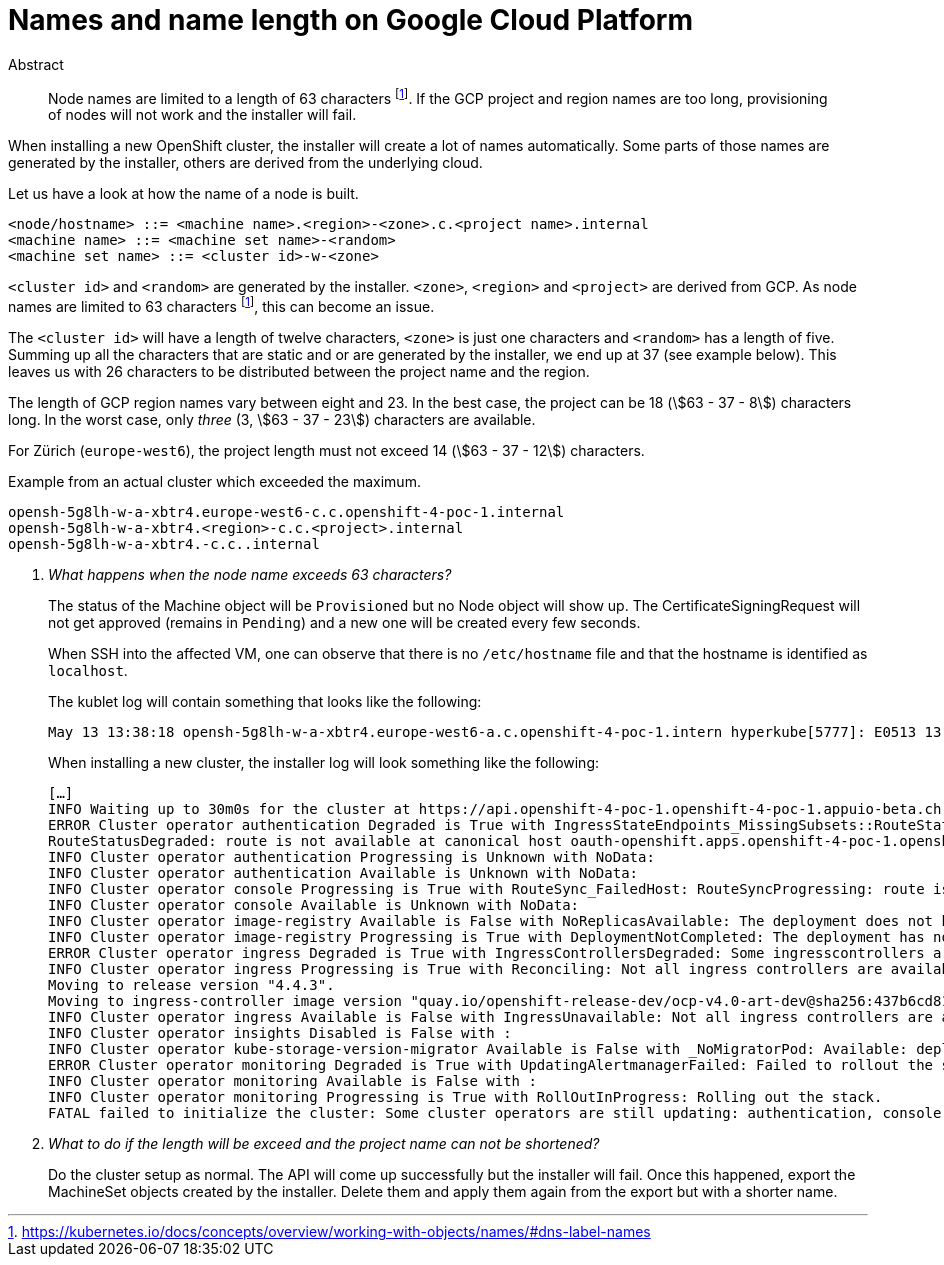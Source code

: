 = Names and name length on Google Cloud Platform
:stem:

[abstract]
.Abstract
Node names are limited to a length of 63 characters footnote:dns-label-names[https://kubernetes.io/docs/concepts/overview/working-with-objects/names/#dns-label-names].
If the GCP project and region names are too long, provisioning of nodes will not work and the installer will fail.

When installing a new OpenShift cluster, the installer will create a lot of names automatically.
Some parts of those names are generated by the installer, others are derived from the underlying cloud.

Let us have a look at how the name of a node is built.

[source,bnf]
----
<node/hostname> ::= <machine name>.<region>-<zone>.c.<project name>.internal
<machine name> ::= <machine set name>-<random>
<machine set name> ::= <cluster id>-w-<zone>
----

`<cluster id>` and `<random>` are generated by the installer.
`<zone>`, `<region>` and `<project>` are derived from GCP.
As node names are limited to 63 characters footnote:dns-label-names[], this can become an issue.

The `<cluster id>` will have a length of twelve characters, `<zone>` is just one characters and `<random>` has a length of five.
Summing up all the characters that are static and or are generated by the installer, we end up at 37 (see example below).
This leaves us with 26 characters to be distributed between the project name and the region.

The length of GCP region names vary between eight and 23.
In the best case, the project can be 18 (stem:[63 - 37 - 8]) characters long.
In the worst case, only _three_ (3, stem:[63 - 37 - 23]) characters are available.

For Zürich (`europe-west6`), the project length must not exceed 14 (stem:[63 - 37 - 12]) characters.

.Example from an actual cluster which exceeded the maximum.
....
opensh-5g8lh-w-a-xbtr4.europe-west6-c.c.openshift-4-poc-1.internal
opensh-5g8lh-w-a-xbtr4.<region>-c.c.<project>.internal
opensh-5g8lh-w-a-xbtr4.-c.c..internal
....

[qanda]
What happens when the node name exceeds 63 characters?::
The status of the Machine object will be `Provisioned` but no Node object will show up.
The CertificateSigningRequest will not get approved (remains in `Pending`) and a new one will be created every few seconds.
+
When SSH into the affected VM, one can observe that there is no `/etc/hostname` file and that the hostname is identified as `localhost`.
+
The kublet log will contain something that looks like the following:
+
....
May 13 13:38:18 opensh-5g8lh-w-a-xbtr4.europe-west6-a.c.openshift-4-poc-1.intern hyperkube[5777]: E0513 13:38:18.478461    5777 kubelet_node_status.go:92] Unable to register node "opensh-5g8lh-w-a-xbtr4.europe-west6-a.c.openshift-4-poc-1.intern" with API server: Node "opensh-5g8lh-w-a-xbtr4.europe-west6-a.c.openshift-4-poc-1.intern" is invalid: metadata.labels: Invalid value: "opensh-5g8lh-w-a-xbtr4.europe-west6-a.c.openshift-4-poc-1.intern": must be no more than 63 
....
+
When installing a new cluster, the installer log will look something like the following:
+
....
[…]
INFO Waiting up to 30m0s for the cluster at https://api.openshift-4-poc-1.openshift-4-poc-1.appuio-beta.ch:6443 to initialize... 
ERROR Cluster operator authentication Degraded is True with IngressStateEndpoints_MissingSubsets::RouteStatus_FailedHost: IngressStateEndpointsDegraded: No subsets found for the endpoints of oauth-server
RouteStatusDegraded: route is not available at canonical host oauth-openshift.apps.openshift-4-poc-1.openshift-4-poc-1.appuio-beta.ch: [] 
INFO Cluster operator authentication Progressing is Unknown with NoData:  
INFO Cluster operator authentication Available is Unknown with NoData:  
INFO Cluster operator console Progressing is True with RouteSync_FailedHost: RouteSyncProgressing: route is not available at canonical host [] 
INFO Cluster operator console Available is Unknown with NoData:  
INFO Cluster operator image-registry Available is False with NoReplicasAvailable: The deployment does not have available replicas 
INFO Cluster operator image-registry Progressing is True with DeploymentNotCompleted: The deployment has not completed 
ERROR Cluster operator ingress Degraded is True with IngressControllersDegraded: Some ingresscontrollers are degraded: default 
INFO Cluster operator ingress Progressing is True with Reconciling: Not all ingress controllers are available.
Moving to release version "4.4.3".
Moving to ingress-controller image version "quay.io/openshift-release-dev/ocp-v4.0-art-dev@sha256:437b6cd81ccb4fc44d77904d1c2cbc3fceb95c96e0338b4f63b5577035f84a64". 
INFO Cluster operator ingress Available is False with IngressUnavailable: Not all ingress controllers are available. 
INFO Cluster operator insights Disabled is False with :  
INFO Cluster operator kube-storage-version-migrator Available is False with _NoMigratorPod: Available: deployment/migrator.openshift-kube-storage-version-migrator: no replicas are available 
ERROR Cluster operator monitoring Degraded is True with UpdatingAlertmanagerFailed: Failed to rollout the stack. Error: running task Updating Alertmanager failed: waiting for Alertmanager Route to become ready failed: waiting for RouteReady of alertmanager-main: no status available for alertmanager-main 
INFO Cluster operator monitoring Available is False with :  
INFO Cluster operator monitoring Progressing is True with RollOutInProgress: Rolling out the stack. 
FATAL failed to initialize the cluster: Some cluster operators are still updating: authentication, console, csi-snapshot-controller, image-registry, ingress, kube-storage-version-migrator, monitoring 
....

What to do if the length will be exceed and the project name can not be shortened?::
  Do the cluster setup as normal.
  The API will come up successfully but the installer will fail.
  Once this happened, export the MachineSet objects created by the installer.
  Delete them and apply them again from the export but with a shorter name.
